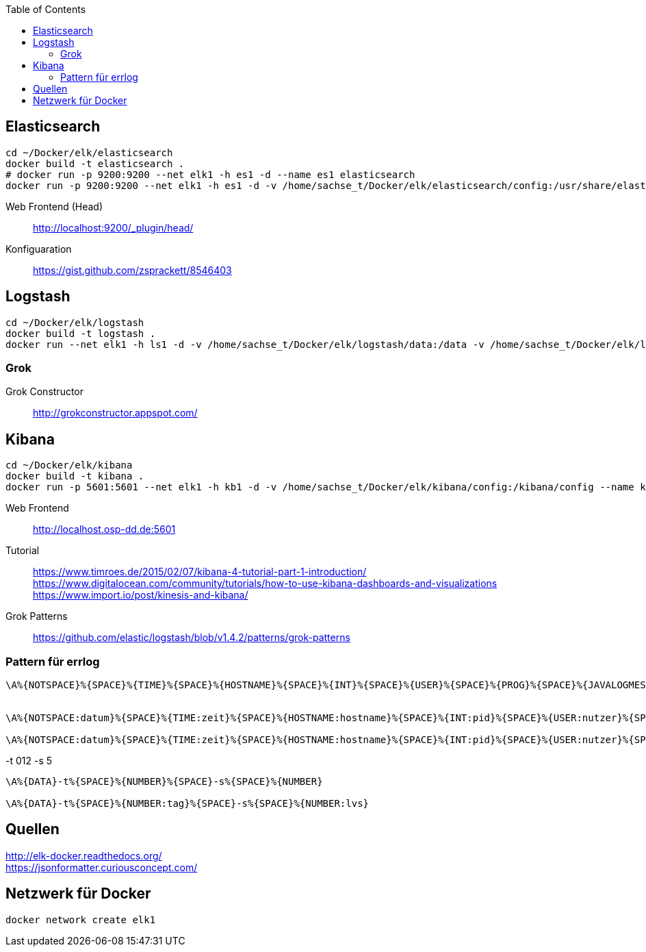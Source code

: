 :toc:


== Elasticsearch

-----
cd ~/Docker/elk/elasticsearch
docker build -t elasticsearch .
# docker run -p 9200:9200 --net elk1 -h es1 -d --name es1 elasticsearch
docker run -p 9200:9200 --net elk1 -h es1 -d -v /home/sachse_t/Docker/elk/elasticsearch/config:/usr/share/elasticsearch/config --name es1 elasticsearch
-----

Web Frontend (Head)::
http://localhost:9200/_plugin/head/

Konfiguaration::
https://gist.github.com/zsprackett/8546403

== Logstash

-----
cd ~/Docker/elk/logstash
docker build -t logstash .
docker run --net elk1 -h ls1 -d -v /home/sachse_t/Docker/elk/logstash/data:/data -v /home/sachse_t/Docker/elk/logstash/config:/config --name ls1 logstash
-----

=== Grok

Grok Constructor::
http://grokconstructor.appspot.com/

== Kibana

-----
cd ~/Docker/elk/kibana
docker build -t kibana .
docker run -p 5601:5601 --net elk1 -h kb1 -d -v /home/sachse_t/Docker/elk/kibana/config:/kibana/config --name kb1 kibana
-----

Web Frontend::
http://localhost.osp-dd.de:5601

Tutorial::
https://www.timroes.de/2015/02/07/kibana-4-tutorial-part-1-introduction/ +
https://www.digitalocean.com/community/tutorials/how-to-use-kibana-dashboards-and-visualizations +
https://www.import.io/post/kinesis-and-kibana/ +


Grok Patterns::
https://github.com/elastic/logstash/blob/v1.4.2/patterns/grok-patterns

=== Pattern für errlog

-----
\A%{NOTSPACE}%{SPACE}%{TIME}%{SPACE}%{HOSTNAME}%{SPACE}%{INT}%{SPACE}%{USER}%{SPACE}%{PROG}%{SPACE}%{JAVALOGMESSAGE}


\A%{NOTSPACE:datum}%{SPACE}%{TIME:zeit}%{SPACE}%{HOSTNAME:hostname}%{SPACE}%{INT:pid}%{SPACE}%{USER:nutzer}%{SPACE}%{PROG:programm}%{SPACE}%{JAVALOGMESSAGE:nachricht}

\A%{NOTSPACE:datum}%{SPACE}%{TIME:zeit}%{SPACE}%{HOSTNAME:hostname}%{SPACE}%{INT:pid}%{SPACE}%{USER:nutzer}%{SPACE}%{PROG:programm}%{SPACE}%{GREEDYDATA:nachricht}
-----

.-t 012 -s 5
-----
\A%{DATA}-t%{SPACE}%{NUMBER}%{SPACE}-s%{SPACE}%{NUMBER}

\A%{DATA}-t%{SPACE}%{NUMBER:tag}%{SPACE}-s%{SPACE}%{NUMBER:lvs}
-----

== Quellen

http://elk-docker.readthedocs.org/ +
https://jsonformatter.curiousconcept.com/ +

== Netzwerk für Docker

------
docker network create elk1
------
